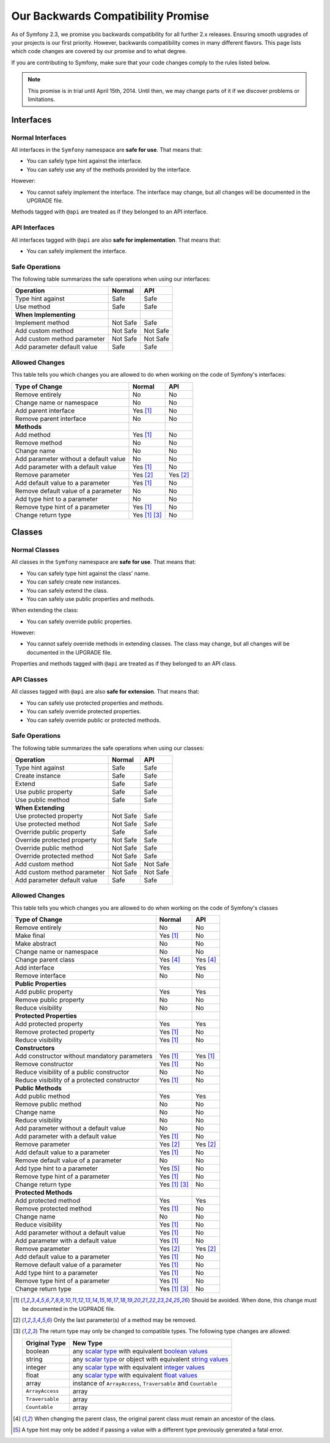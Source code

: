 Our Backwards Compatibility Promise
===================================

As of Symfony 2.3, we promise you backwards compatibility for all further 2.x
releases. Ensuring smooth upgrades of your projects is our first priority.
However, backwards compatibility comes in many different flavors. This page
lists which code changes are covered by our promise and to what degree.

If you are contributing to Symfony, make sure that your code changes comply to
the rules listed below.

.. note::

    This promise is in trial until April 15th, 2014. Until then, we may change
    parts of it if we discover problems or limitations.


Interfaces
----------

Normal Interfaces
~~~~~~~~~~~~~~~~~

All interfaces in the ``Symfony`` namespace are **safe for use**. That means
that:

* You can safely type hint against the interface.

* You can safely use any of the methods provided by the interface.

However:

* You cannot safely implement the interface. The interface may change, but all
  changes will be documented in the UPGRADE file.

Methods tagged with ``@api`` are treated as if they belonged to an API
interface.


API Interfaces
~~~~~~~~~~~~~~

All interfaces tagged with ``@api`` are also **safe for implementation**. That
means that:

* You can safely implement the interface.


Safe Operations
~~~~~~~~~~~~~~~

The following table summarizes the safe operations when using our interfaces:

==============================================  ==============  ==============
Operation                                       Normal          API
==============================================  ==============  ==============
Type hint against                               Safe            Safe
Use method                                      Safe            Safe
**When Implementing**
Implement method                                Not Safe        Safe
Add custom method                               Not Safe        Not Safe
Add custom method parameter                     Not Safe        Not Safe
Add parameter default value                     Safe            Safe
==============================================  ==============  ==============


Allowed Changes
~~~~~~~~~~~~~~~

This table tells you which changes you are allowed to do when working on the
code of Symfony's interfaces:

==============================================  ==============  ==============
Type of Change                                  Normal          API
==============================================  ==============  ==============
Remove entirely                                 No              No
Change name or namespace                        No              No
Add parent interface                            Yes [1]_        No
Remove parent interface                         No              No
**Methods**
Add method                                      Yes [1]_        No
Remove method                                   No              No
Change name                                     No              No
Add parameter without a default value           No              No
Add parameter with a default value              Yes [1]_        No
Remove parameter                                Yes [2]_        Yes [2]_
Add default value to a parameter                Yes [1]_        No
Remove default value of a parameter             No              No
Add type hint to a parameter                    No              No
Remove type hint of a parameter                 Yes [1]_        No
Change return type                              Yes [1]_ [3]_   No
==============================================  ==============  ==============


Classes
-------

Normal Classes
~~~~~~~~~~~~~~

All classes in the ``Symfony`` namespace are **safe for use**. That means that:

* You can safely type hint against the class' name.

* You can safely create new instances.

* You can safely extend the class.

* You can safely use public properties and methods.

When extending the class:

* You can safely override public properties.

However:

* You cannot safely override methods in extending classes. The class may change,
  but all changes will be documented in the UPGRADE file.

Properties and methods tagged with ``@api`` are treated as if they belonged
to an API class.


API Classes
~~~~~~~~~~~

All classes tagged with ``@api`` are also **safe for extension**. That means
that:

* You can safely use protected properties and methods.

* You can safely override protected properties.

* You can safely override public or protected methods.


Safe Operations
~~~~~~~~~~~~~~~

The following table summarizes the safe operations when using our classes:

==============================================  ==============  ==============
Operation                                       Normal          API
==============================================  ==============  ==============
Type hint against                               Safe            Safe
Create instance                                 Safe            Safe
Extend                                          Safe            Safe
Use public property                             Safe            Safe
Use public method                               Safe            Safe
**When Extending**
Use protected property                          Not Safe        Safe
Use protected method                            Not Safe        Safe
Override public property                        Safe            Safe
Override protected property                     Not Safe        Safe
Override public method                          Not Safe        Safe
Override protected method                       Not Safe        Safe
Add custom method                               Not Safe        Not Safe
Add custom method parameter                     Not Safe        Not Safe
Add parameter default value                     Safe            Safe
==============================================  ==============  ==============


Allowed Changes
~~~~~~~~~~~~~~~

This table tells you which changes you are allowed to do when working on the
code of Symfony's classes

==================================================  ==============  ==============
Type of Change                                      Normal          API
==================================================  ==============  ==============
Remove entirely                                     No              No
Make final                                          Yes [1]_        No
Make abstract                                       No              No
Change name or namespace                            No              No
Change parent class                                 Yes [4]_        Yes [4]_
Add interface                                       Yes             Yes
Remove interface                                    No              No
**Public Properties**
Add public property                                 Yes             Yes
Remove public property                              No              No
Reduce visibility                                   No              No
**Protected Properties**
Add protected property                              Yes             Yes
Remove protected property                           Yes [1]_        No
Reduce visibility                                   Yes [1]_        No
**Constructors**
Add constructor without mandatory parameters        Yes [1]_        Yes [1]_
Remove constructor                                  Yes [1]_        No
Reduce visibility of a public constructor           No              No
Reduce visibility of a protected constructor        Yes [1]_        No
**Public Methods**
Add public method                                   Yes             Yes
Remove public method                                No              No
Change name                                         No              No
Reduce visibility                                   No              No
Add parameter without a default value               No              No
Add parameter with a default value                  Yes [1]_        No
Remove parameter                                    Yes [2]_        Yes [2]_
Add default value to a parameter                    Yes [1]_        No
Remove default value of a parameter                 No              No
Add type hint to a parameter                        Yes [5]_        No
Remove type hint of a parameter                     Yes [1]_        No
Change return type                                  Yes [1]_ [3]_   No
**Protected Methods**
Add protected method                                Yes             Yes
Remove protected method                             Yes [1]_        No
Change name                                         No              No
Reduce visibility                                   Yes [1]_        No
Add parameter without a default value               Yes [1]_        No
Add parameter with a default value                  Yes [1]_        No
Remove parameter                                    Yes [2]_        Yes [2]_
Add default value to a parameter                    Yes [1]_        No
Remove default value of a parameter                 Yes [1]_        No
Add type hint to a parameter                        Yes [1]_        No
Remove type hint of a parameter                     Yes [1]_        No
Change return type                                  Yes [1]_ [3]_   No
==================================================  ==============  ==============


.. [1] Should be avoided. When done, this change must be documented in the
       UGPRADE file.

.. [2] Only the last parameter(s) of a method may be removed.

.. [3] The return type may only be changed to compatible types. The following
       type changes are allowed:

       ===================  ==================================================================
       Original Type        New Type
       ===================  ==================================================================
       boolean              any `scalar type`_ with equivalent `boolean values`_
       string               any `scalar type`_ or object with equivalent `string values`_
       integer              any `scalar type`_ with equivalent `integer values`_
       float                any `scalar type`_ with equivalent `float values`_
       array                instance of ``ArrayAccess``, ``Traversable`` and ``Countable``
       ``ArrayAccess``      array
       ``Traversable``      array
       ``Countable``        array
       ===================  ==================================================================

.. [4] When changing the parent class, the original parent class must remain an
       ancestor of the class.

.. [5] A type hint may only be added if passing a value with a different type
       previously generated a fatal error.

.. _scalar type: http://php.net/manual/en/function.is-scalar.php

.. _boolean values: http://php.net/manual/en/function.boolval.php

.. _string values: http://www.php.net/manual/en/function.strval.php

.. _integer values: http://www.php.net/manual/en/function.intval.php

.. _float values: http://www.php.net/manual/en/function.floatval.php
